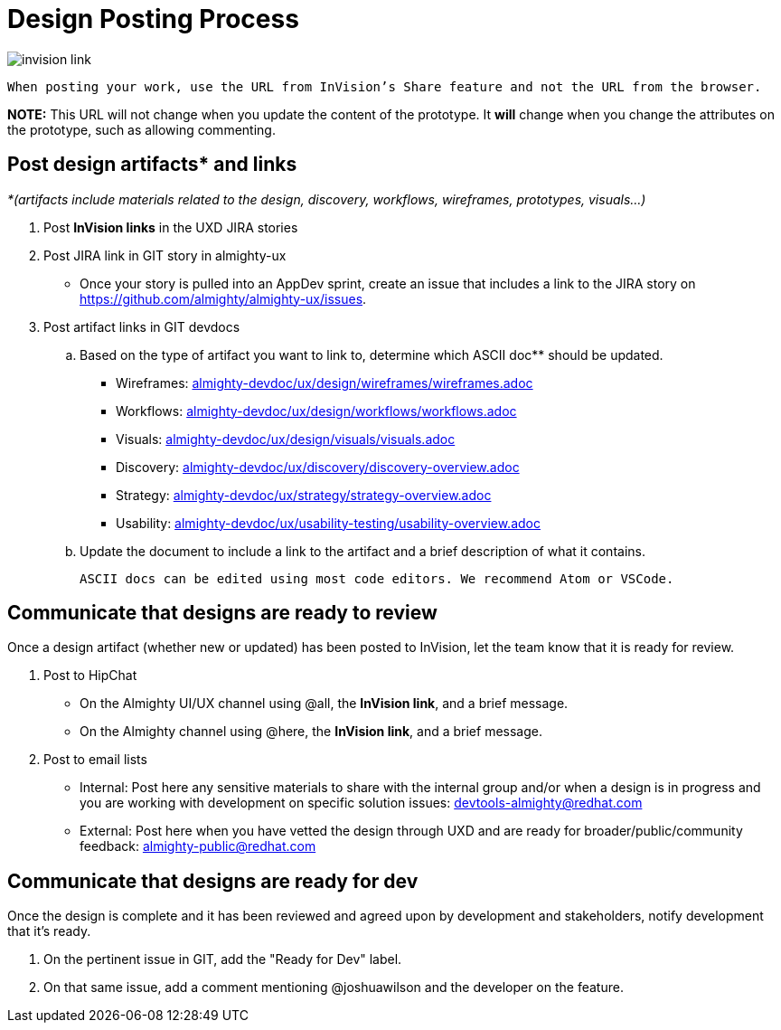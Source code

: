 = Design Posting Process

image::invision-link.png[]

 When posting your work, use the URL from InVision’s Share feature and not the URL from the browser.

*NOTE:* This URL will not change when you update the content of the prototype. It *will* change when you change the attributes on the prototype, such as allowing commenting.

== Post design artifacts* and links

_*(artifacts include materials related to the design, discovery, workflows, wireframes, prototypes, visuals…)_

. Post *InVision links* in the UXD JIRA stories
. Post JIRA link in GIT story in almighty-ux
- Once your story is pulled into an AppDev sprint, create an issue that includes a link to the JIRA story on https://github.com/almighty/almighty-ux/issues[https://github.com/almighty/almighty-ux/issues].
. Post artifact links in GIT devdocs
  .. Based on the type of artifact you want to link to, determine which ASCII doc** should be updated.

+
     - Wireframes: link:almighty-devdoc/ux/design/wireframes/wireframes.adoc[almighty-devdoc/ux/design/wireframes/wireframes.adoc]
+
     - Workflows: link:almighty-devdoc/ux/design/workflows/workflows.adoc[almighty-devdoc/ux/design/workflows/workflows.adoc]
+
     - Visuals: link:almighty-devdoc/ux/design/visuals/visuals.adoc[almighty-devdoc/ux/design/visuals/visuals.adoc]
+
- Discovery: link:almighty-devdoc/ux/discovery/discovery-overview.adoc[almighty-devdoc/ux/discovery/discovery-overview.adoc]
+
- Strategy: link:almighty-devdoc/ux/strategy/strategy-overview.adoc[almighty-devdoc/ux/strategy/strategy-overview.adoc]
+
- Usability: link:almighty-devdoc/ux/usability-testing/usability-overview.adoc[almighty-devdoc/ux/usability-testing/usability-overview.adoc]

  .. Update the document to include a link to the artifact and a brief description of what it contains.

 ASCII docs can be edited using most code editors. We recommend Atom or VSCode.

== Communicate that designs are ready to review

Once a design artifact (whether new or updated) has been posted to InVision, let the team know that it is ready for review.

. Post to HipChat
* On the Almighty UI/UX channel using @all, the *InVision link*, and a brief message.
* On the Almighty channel using @here, the *InVision link*, and a brief message.
. Post to email lists
* Internal: Post here any sensitive materials to share with the internal group and/or when a design is in progress and you are working with development on specific solution issues:  mailto:devtools-almighty@redhat.com[devtools-almighty@redhat.com]
* External: Post here when you have vetted the design through UXD and are ready for broader/public/community feedback: mailto:almighty-public@redhat.com[almighty-public@redhat.com]

== Communicate that designs are ready for dev

Once the design is complete and it has been reviewed and agreed upon by development and stakeholders, notify development that it’s ready.

. On the pertinent issue in GIT, add the "Ready for Dev" label.
. On that same issue, add a comment mentioning @joshuawilson and the developer on the feature.
